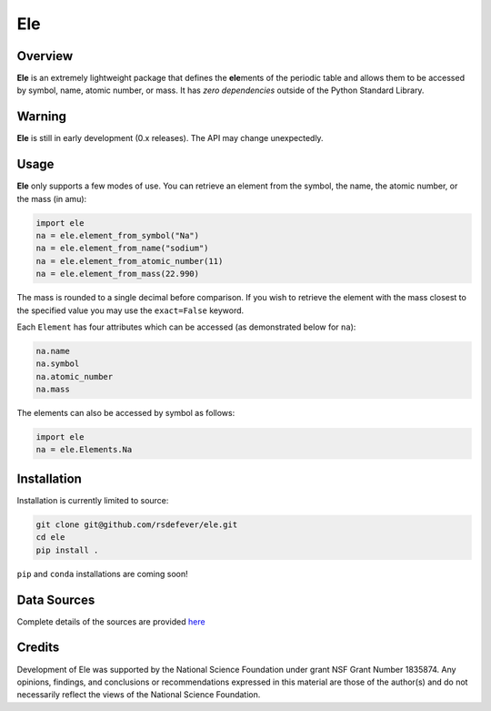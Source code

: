
Ele
===
|License|
|CodeCov|
|Azure|

.. |Codecov| image:: https://codecov.io/gh/rsdefever/ele/branch/master/graph/badge.svg
.. |Azure| image:: https://dev.azure.com/rdefever/ele/_apis/build/status/rsdefever.ele?branchName=master
.. |License| image:: https://img.shields.io/github/license/rsdefever/ele

Overview
~~~~~~~~

**Ele** is an extremely lightweight package that defines
the **ele**\ ments of the periodic table and allows them to be accessed
by symbol, name, atomic number, or mass. It has *zero dependencies*
outside of the Python Standard Library.

Warning
~~~~~~~

**Ele** is still in early development (0.x releases). The API may
change unexpectedly.

Usage
~~~~~

**Ele** only supports a few modes of use. You can retrieve an element
from the symbol, the name, the atomic number, or the mass (in amu):

.. code-block:: python

  import ele
  na = ele.element_from_symbol("Na")
  na = ele.element_from_name("sodium")
  na = ele.element_from_atomic_number(11)
  na = ele.element_from_mass(22.990)

The mass is rounded to a single decimal before comparison. If you wish to
retrieve the element with the mass closest to the specified value you
may use the ``exact=False`` keyword.

Each ``Element`` has four attributes which can be accessed
(as demonstrated below for ``na``):

.. code-block:: python

  na.name
  na.symbol
  na.atomic_number
  na.mass

The elements can also be accessed by symbol as follows:

.. code-block:: python

  import ele
  na = ele.Elements.Na

Installation
~~~~~~~~~~~~

Installation is currently limited to source:

.. code-block:: bash
  
  git clone git@github.com/rsdefever/ele.git
  cd ele
  pip install .

``pip`` and ``conda`` installations are coming soon!

Data Sources
~~~~~~~~~~~~

Complete details of the sources are provided `here <https://github.com/rsdefever/ele/blob/master/ele/lib/README.md>`_


Credits
~~~~~~~

Development of Ele was supported by the National Science Foundation
under grant NSF Grant Number 1835874. Any opinions, findings, and conclusions or
recommendations expressed in this material are those of the author(s) and do
not necessarily reflect the views of the National Science Foundation.
